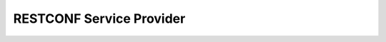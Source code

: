 RESTCONF Service Provider
=========================


.. py:class:: ydk.providers.RestconfServiceProvider(repo, address, username, password, port, encoding)

    Constructs an instance of the ``RestconfServiceProvider`` to connect to a server which has to support model download. Since the class is a Python wrapper for C++ ``RestconfServiceProvider`` class, which has clean up methods implemented in its destructor. The user does not need to worry about close RESTCONF session.

    :param repo: (:py:class:`Repository<ydk.path.Repository>`) User provided repository stores cached models
    :param address: (``str``) IP address of the device supporting a restconf interface
    :param username: (``str``) Username to log in to the device
    :param password: (``str``) Password to log in to the device
    :param port: (``int``) Device port used to access the restconf interface, the default value being 80
    :param encoding: (:py:class:`EncodingFormat<ydk.types.EncodingFormat>`) Type of encoding to be used for the payload, the default being :py:attr:`JSON<ydk.types.EncodingFormat.JSON>`


    .. py:method:: get_encoding()

        Returns the type of encoding supported by the service provider.

    .. py:method:: get_session()

        Returns the instance of the :py:class:`NetconfSession<ydk.path.NetconfSession>` used to connect to the netconf server

        :return: A :py:class:`NetconfSession<ydk.path.NetconfSession>` instance.
